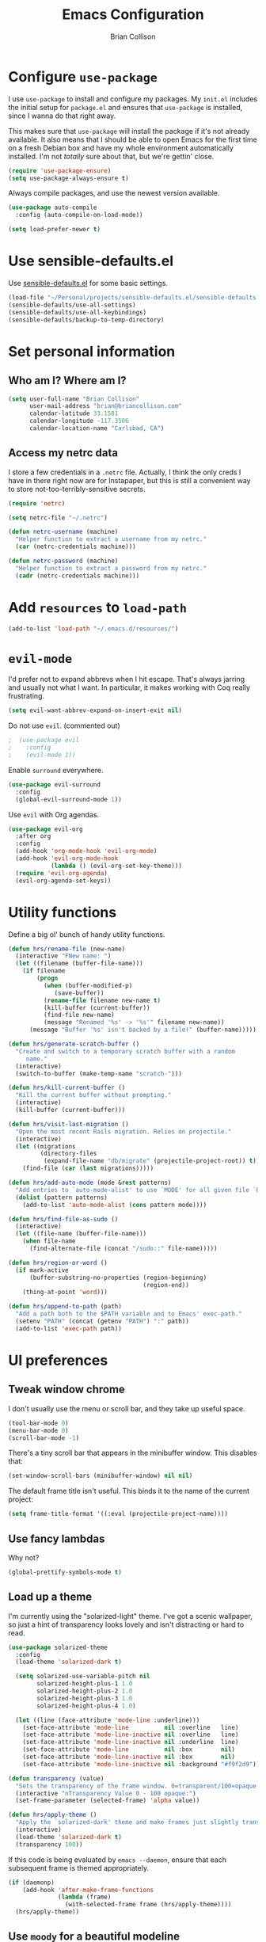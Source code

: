 #+TITLE: Emacs Configuration
#+AUTHOR: Brian Collison
#+EMAIL: brian@briancollison.com
#+OPTIONS: toc:nil num:nil

* Configure =use-package=

I use =use-package= to install and configure my packages. My =init.el= includes
the initial setup for =package.el= and ensures that =use-package= is installed,
since I wanna do that right away.

This makes sure that =use-package= will install the package if it's not already
available. It also means that I should be able to open Emacs for the first time
on a fresh Debian box and have my whole environment automatically installed. I'm
not /totally/ sure about that, but we're gettin' close.

#+BEGIN_SRC emacs-lisp
  (require 'use-package-ensure)
  (setq use-package-always-ensure t)
#+END_SRC

Always compile packages, and use the newest version available.

#+BEGIN_SRC emacs-lisp
  (use-package auto-compile
    :config (auto-compile-on-load-mode))

  (setq load-prefer-newer t)
#+END_SRC

* Use sensible-defaults.el

Use [[https://github.com/hrs/sensible-defaults.el][sensible-defaults.el]] for some basic settings.

#+BEGIN_SRC emacs-lisp
  (load-file "~/Personal/projects/sensible-defaults.el/sensible-defaults.el")
  (sensible-defaults/use-all-settings)
  (sensible-defaults/use-all-keybindings)
  (sensible-defaults/backup-to-temp-directory)
#+END_SRC

* Set personal information

** Who am I? Where am I?

#+BEGIN_SRC emacs-lisp
  (setq user-full-name "Brian Collison"
        user-mail-address "brian@briancollison.com"
        calendar-latitude 33.1581
        calendar-longitude -117.3506
        calendar-location-name "Carlsbad, CA")
#+END_SRC

** Access my netrc data

I store a few credentials in a =.netrc= file. Actually, I think the only creds I
have in there right now are for Instapaper, but this is still a convenient way
to store not-too-terribly-sensitive secrets.

#+BEGIN_SRC emacs-lisp
  (require 'netrc)

  (setq netrc-file "~/.netrc")

  (defun netrc-username (machine)
    "Helper function to extract a username from my netrc."
    (car (netrc-credentials machine)))

  (defun netrc-password (machine)
    "Helper function to extract a password from my netrc."
    (cadr (netrc-credentials machine)))
#+END_SRC

* Add =resources= to =load-path=

#+BEGIN_SRC emacs-lisp
  (add-to-list 'load-path "~/.emacs.d/resources/")
#+END_SRC

* =evil-mode=

I'd prefer not to expand abbrevs when I hit escape. That's always jarring and
usually not what I want. In particular, it makes working with Coq really
frustrating.

#+BEGIN_SRC emacs-lisp
  (setq evil-want-abbrev-expand-on-insert-exit nil)
#+END_SRC

Do not use =evil=. (commented out)

#+BEGIN_SRC emacs-lisp
;  (use-package evil
;    :config
;    (evil-mode 1))
#+END_SRC

Enable =surround= everywhere.

#+BEGIN_SRC emacs-lisp
  (use-package evil-surround
    :config
    (global-evil-surround-mode 1))
#+END_SRC

Use =evil= with Org agendas.

#+BEGIN_SRC emacs-lisp
  (use-package evil-org
    :after org
    :config
    (add-hook 'org-mode-hook 'evil-org-mode)
    (add-hook 'evil-org-mode-hook
              (lambda () (evil-org-set-key-theme)))
    (require 'evil-org-agenda)
    (evil-org-agenda-set-keys))
#+END_SRC

* Utility functions

Define a big ol' bunch of handy utility functions.

#+BEGIN_SRC emacs-lisp
  (defun hrs/rename-file (new-name)
    (interactive "FNew name: ")
    (let ((filename (buffer-file-name)))
      (if filename
          (progn
            (when (buffer-modified-p)
               (save-buffer))
            (rename-file filename new-name t)
            (kill-buffer (current-buffer))
            (find-file new-name)
            (message "Renamed '%s' -> '%s'" filename new-name))
        (message "Buffer '%s' isn't backed by a file!" (buffer-name)))))

  (defun hrs/generate-scratch-buffer ()
    "Create and switch to a temporary scratch buffer with a random
       name."
    (interactive)
    (switch-to-buffer (make-temp-name "scratch-")))

  (defun hrs/kill-current-buffer ()
    "Kill the current buffer without prompting."
    (interactive)
    (kill-buffer (current-buffer)))

  (defun hrs/visit-last-migration ()
    "Open the most recent Rails migration. Relies on projectile."
    (interactive)
    (let ((migrations
           (directory-files
            (expand-file-name "db/migrate" (projectile-project-root)) t)))
      (find-file (car (last migrations)))))

  (defun hrs/add-auto-mode (mode &rest patterns)
    "Add entries to `auto-mode-alist' to use `MODE' for all given file `PATTERNS'."
    (dolist (pattern patterns)
      (add-to-list 'auto-mode-alist (cons pattern mode))))

  (defun hrs/find-file-as-sudo ()
    (interactive)
    (let ((file-name (buffer-file-name)))
      (when file-name
        (find-alternate-file (concat "/sudo::" file-name)))))

  (defun hrs/region-or-word ()
    (if mark-active
        (buffer-substring-no-properties (region-beginning)
                                        (region-end))
      (thing-at-point 'word)))

  (defun hrs/append-to-path (path)
    "Add a path both to the $PATH variable and to Emacs' exec-path."
    (setenv "PATH" (concat (getenv "PATH") ":" path))
    (add-to-list 'exec-path path))
#+END_SRC

* UI preferences
** Tweak window chrome

I don't usually use the menu or scroll bar, and they take up useful space.

#+BEGIN_SRC emacs-lisp
  (tool-bar-mode 0)
  (menu-bar-mode 0)
  (scroll-bar-mode -1)
#+END_SRC

There's a tiny scroll bar that appears in the minibuffer window. This disables
that:

#+BEGIN_SRC emacs-lisp
  (set-window-scroll-bars (minibuffer-window) nil nil)
#+END_SRC

The default frame title isn't useful. This binds it to the name of the current
project:

#+BEGIN_SRC emacs-lisp
  (setq frame-title-format '((:eval (projectile-project-name))))
#+END_SRC

** Use fancy lambdas

Why not?

#+BEGIN_SRC emacs-lisp
  (global-prettify-symbols-mode t)
#+END_SRC

** Load up a theme

I'm currently using the "solarized-light" theme. I've got a scenic wallpaper, so
just a hint of transparency looks lovely and isn't distracting or hard to read.

#+BEGIN_SRC emacs-lisp
  (use-package solarized-theme
    :config
    (load-theme 'solarized-dark t)

    (setq solarized-use-variable-pitch nil
          solarized-height-plus-1 1.0
          solarized-height-plus-2 1.0
          solarized-height-plus-3 1.0
          solarized-height-plus-4 1.0)

    (let ((line (face-attribute 'mode-line :underline)))
      (set-face-attribute 'mode-line          nil :overline   line)
      (set-face-attribute 'mode-line-inactive nil :overline   line)
      (set-face-attribute 'mode-line-inactive nil :underline  line)
      (set-face-attribute 'mode-line          nil :box        nil)
      (set-face-attribute 'mode-line-inactive nil :box        nil)
      (set-face-attribute 'mode-line-inactive nil :background "#f9f2d9")))

  (defun transparency (value)
    "Sets the transparency of the frame window. 0=transparent/100=opaque."
    (interactive "nTransparency Value 0 - 100 opaque:")
    (set-frame-parameter (selected-frame) 'alpha value))

  (defun hrs/apply-theme ()
    "Apply the `solarized-dark' theme and make frames just slightly transparent."
    (interactive)
    (load-theme 'solarized-dark t)
    (transparency 100))
#+END_SRC

If this code is being evaluated by =emacs --daemon=, ensure that each subsequent
frame is themed appropriately.

#+BEGIN_SRC emacs-lisp
  (if (daemonp)
      (add-hook 'after-make-frame-functions
                (lambda (frame)
                  (with-selected-frame frame (hrs/apply-theme))))
    (hrs/apply-theme))
#+END_SRC

** Use =moody= for a beautiful modeline

This gives me a truly lovely ribbon-based modeline.

#+BEGIN_SRC emacs-lisp
;  (use-package moody
;    :config
;    (setq x-underline-at-descent-line t)
;    (moody-replace-mode-line-buffer-identification)
;    (moody-replace-vc-mode))
#+END_SRC

** Use =minions= to hide all minor modes

I never want to see a minor mode, and manually adding =:diminish= to every
use-package declaration is a hassle. This uses =minions= to hide all the minor
modes in the modeline. Nice!

By default there's a =;-)= after the major mode; that's an adorable default, but
I'd rather skip it.

#+BEGIN_SRC emacs-lisp
   (use-package minions
     :config
     (setq minions-mode-line-lighter ""
           minions-mode-line-delimiters '("" . ""))
     (minions-mode 1))
#+END_SRC

** Disable visual bell

=sensible-defaults= replaces the audible bell with a visual one, but I really
don't even want that (and my Emacs/Mac pair renders it poorly). This disables
the bell altogether.

#+BEGIN_SRC emacs-lisp
  (setq ring-bell-function 'ignore)
#+END_SRC

** Scroll conservatively

When point goes outside the window, Emacs usually recenters the buffer point.
I'm not crazy about that. This changes scrolling behavior to only scroll as far
as point goes.

#+BEGIN_SRC emacs-lisp
  (setq scroll-conservatively 100)
#+END_SRC

** Set default font and configure font resizing

I'm partial to Inconsolata.

The standard =text-scale-= functions just resize the text in the current buffer;
I'd generally like to resize the text in /every/ buffer, and I usually want to
change the size of the modeline, too (this is especially helpful when
presenting). These functions and bindings let me resize everything all together!

Note that this overrides the default font-related keybindings from
=sensible-defaults=.

#+BEGIN_SRC emacs-lisp
  (setq hrs/default-font "Inconsolata")
  (setq hrs/default-font-size 16)
  (setq hrs/current-font-size hrs/default-font-size)

  (setq hrs/font-change-increment 1.1)

  (defun hrs/font-code ()
    "Return a string representing the current font (like \"Inconsolata-14\")."
    (concat hrs/default-font "-" (number-to-string hrs/current-font-size)))

  (defun hrs/set-font-size ()
    "Set the font to `hrs/default-font' at `hrs/current-font-size'.
  Set that for the current frame, and also make it the default for
  other, future frames."
    (let ((font-code (hrs/font-code)))
      (add-to-list 'default-frame-alist (cons 'font font-code))
      (set-frame-font font-code)))

  (defun hrs/reset-font-size ()
    "Change font size back to `hrs/default-font-size'."
    (interactive)
    (setq hrs/current-font-size hrs/default-font-size)
    (hrs/set-font-size))

  (defun hrs/increase-font-size ()
    "Increase current font size by a factor of `hrs/font-change-increment'."
    (interactive)
    (setq hrs/current-font-size
          (ceiling (* hrs/current-font-size hrs/font-change-increment)))
    (hrs/set-font-size))

  (defun hrs/decrease-font-size ()
    "Decrease current font size by a factor of `hrs/font-change-increment', down to a minimum size of 1."
    (interactive)
    (setq hrs/current-font-size
          (max 1
               (floor (/ hrs/current-font-size hrs/font-change-increment))))
    (hrs/set-font-size))

  (define-key global-map (kbd "C-)") 'hrs/reset-font-size)
  (define-key global-map (kbd "C-+") 'hrs/increase-font-size)
  (define-key global-map (kbd "C-=") 'hrs/increase-font-size)
  (define-key global-map (kbd "C-_") 'hrs/decrease-font-size)
  (define-key global-map (kbd "C--") 'hrs/decrease-font-size)

  (hrs/reset-font-size)
#+END_SRC

** Highlight the current line

=global-hl-line-mode= softly highlights the background color of the line
containing point. It makes it a bit easier to find point, and it's useful when
pairing or presenting code.

#+BEGIN_SRC emacs-lisp
  (global-hl-line-mode)
#+END_SRC

** Highlight uncommitted changes

Use the =diff-hl= package to highlight changed-and-uncommitted lines when
programming.

#+BEGIN_SRC emacs-lisp
  (use-package diff-hl
    :config
    (add-hook 'prog-mode-hook 'turn-on-diff-hl-mode)
    (add-hook 'vc-dir-mode-hook 'turn-on-diff-hl-mode))
#+END_SRC

* Project management

I use a few packages in virtually every programming or writing environment to
manage the project, handle auto-completion, search for terms, and deal with
version control. That's all in here.

** =ag=

Set up =ag= for displaying search results.

#+BEGIN_SRC emacs-lisp
  (use-package ag)
#+END_SRC

** =company=

Use =company-mode= everywhere.

#+BEGIN_SRC emacs-lisp
  (use-package company)
  (add-hook 'after-init-hook 'global-company-mode)
#+END_SRC

Use =M-/= for completion.

#+BEGIN_SRC emacs-lisp
  (global-set-key (kbd "M-/") 'company-complete-common)
#+END_SRC

** =dumb-jump=

The =dumb-jump= package works well enough in a [[https://github.com/jacktasia/dumb-jump#supported-languages][ton of environments]], and it
doesn't require any additional setup. I've bound its most useful command to
=M-.=.

#+BEGIN_SRC emacs-lisp
  (use-package dumb-jump
    :config
    (define-key evil-normal-state-map (kbd "M-.") 'dumb-jump-go)
    (setq dumb-jump-selector 'ivy))
#+END_SRC

** =flycheck=

 #+BEGIN_SRC emacs-lisp
   (use-package flycheck)
 #+END_SRC

** =projectile=

Projectile's default binding of =projectile-ag= to =C-c p s s= is clunky enough
that I rarely use it (and forget it when I need it). This binds it to the
easier-to-type =C-c v= to useful searches.

Bind =C-p= to fuzzy-finding files in the current project. We also need to
explicitly set that in a few other modes.

I use =ivy= as my completion system.

When I visit a project with =projectile-switch-project=, the default action is
to search for a file in that project. I'd rather just open up the top-level
directory of the project in =dired= and find (or create) new files from there.

I'd like to /always/ be able to recursively fuzzy-search for files, not just
when I'm in a Projectile-defined project. I use the current directory as a
project root (if I'm not in a "real" project).

#+BEGIN_SRC emacs-lisp
  (use-package projectile
    :bind
    ("C-c v" . 'projectile-ag)

    :config
    (define-key evil-normal-state-map (kbd "C-p") 'projectile-find-file)
    (evil-define-key 'motion ag-mode-map (kbd "C-p") 'projectile-find-file)
    (evil-define-key 'motion rspec-mode-map (kbd "C-p") 'projectile-find-file)

    (setq projectile-completion-system 'ivy)
    (setq projectile-switch-project-action 'projectile-dired)
    (setq projectile-require-project-root nil))
#+END_SRC

** =undo-tree=

I like tree-based undo management. I only rarely need it, but when I do, oh boy.

#+BEGIN_SRC emacs-lisp
  (use-package undo-tree)
#+END_SRC

* Programming environments

I like shallow indentation, but tabs are displayed as 8 characters by default.
This reduces that.

#+BEGIN_SRC emacs-lisp
  (setq-default tab-width 2)
#+END_SRC

Treating terms in CamelCase symbols as separate words makes editing a little
easier for me, so I like to use =subword-mode= everywhere.

#+BEGIN_SRC emacs-lisp
  (use-package subword
    :config (global-subword-mode 1))
#+END_SRC

Compilation output goes to the =*compilation*= buffer. I rarely have that window
selected, so the compilation output disappears past the bottom of the window.
This automatically scrolls the compilation window so I can always see the
output.

#+BEGIN_SRC emacs-lisp
  (setq compilation-scroll-output t)
#+END_SRC

** Coq

I use =company-coq-mode=, which really helps make Proof General a more useful IDE.

#+BEGIN_SRC emacs-lisp
  (use-package company-coq)
#+END_SRC

I bind the right and left arrow keys to evaluating and retracting the next and
previous statements. This is more convenient than the default bindings of =C-c
C-n= and =C-c C-u=.

I also like to disable =abbrev-mode=; it has a ton of abbreviations for Coq, but
they've always been unpleasant surprises for me.

#+BEGIN_SRC emacs-lisp
  (add-hook 'coq-mode-hook
            (lambda ()
              (company-coq-mode)
              (evil-define-key 'normal coq-mode-map (kbd "<down>") 'proof-assert-next-command-interactive)
              (evil-define-key 'normal coq-mode-map (kbd "<up>") 'proof-undo-last-successful-command)
              (evil-define-key 'normal coq-mode-map (kbd "<return>") 'company-coq-proof-goto-point)
              (abbrev-mode 0)))
#+END_SRC

The default Proof General layout stacks the code, goal, and response buffers on
top of each other. I like to keep my code on one side and my goal and response
buffers on the other.

#+BEGIN_SRC emacs-lisp
  (setq proof-three-window-mode-policy 'hybrid)
#+END_SRC

Don't move point when asserting and undoing proof commands.

#+BEGIN_SRC emacs-lisp
  (setq proof-follow-mode 'ignore)
#+END_SRC

The Proof General splash screen's pretty cute, but I don't need to see it every
time.

#+BEGIN_SRC emacs-lisp
  (setq proof-splash-enable nil)
#+END_SRC

Proof General usually evaluates each comment individually. In literate programs,
this can result in evaluating a /ton/ of comments. This evaluates a series of
consecutive comments as a single comment.

#+BEGIN_SRC emacs-lisp
  (setq proof-script-fly-past-comments t)
#+END_SRC

** CSS, Sass, and Less

Indent by 2 spaces.

#+BEGIN_SRC emacs-lisp
  (use-package css-mode
    :config
    (setq css-indent-offset 2))
#+END_SRC

Don't compile the current SCSS file every time I save.

#+BEGIN_SRC emacs-lisp
  (use-package scss-mode
    :config
    (setq scss-compile-at-save nil))
#+END_SRC

Install Less.

#+BEGIN_SRC emacs-lisp
  (use-package less-css-mode)
#+END_SRC

** Golang

Install =go-mode= and related packages:

#+BEGIN_SRC emacs-lisp
  (use-package go-mode)
  (use-package go-errcheck)
  (use-package company-go)
#+END_SRC

Define my =$GOPATH= and tell Emacs where to find the Go binaries.

#+BEGIN_SRC emacs-lisp
  (setenv "GOPATH" "/home/hrs/code/go")
  (hrs/append-to-path (concat (getenv "GOPATH") "/bin"))
#+END_SRC

Run =goimports= on every file when saving, which formats the file and
automatically updates the list of imports. This requires that the =goimports=
binary be installed.

#+BEGIN_SRC emacs-lisp
  (setq gofmt-command "goimports")
  (add-hook 'before-save-hook 'gofmt-before-save)
#+END_SRC

When I open a Go file,

- Start up =company-mode= with the Go backend. This requires that the =gocode=
  binary is installed,
- Redefine the default =compile= command to something Go-specific, and
- Enable =flycheck=.

#+BEGIN_SRC emacs-lisp
  (add-hook 'go-mode-hook
            (lambda ()
              (set (make-local-variable 'company-backends)
                   '(company-go))
              (company-mode)
              (if (not (string-match "go" compile-command))
                  (set (make-local-variable 'compile-command)
                       "go build -v && go test -v && go vet"))
              (flycheck-mode)))
#+END_SRC

** Haml and Slim

Install the Haml and Slim packages.

#+BEGIN_SRC emacs-lisp
  (use-package haml-mode)
  (use-package slim-mode)
#+END_SRC

If I'm editing Haml or Slim templates I'm probably in a Rails project. In that
case, I'd like to still be able to run my tests from the appropriate buffers.

#+BEGIN_SRC emacs-lisp
  (add-hook 'slim-mode-hook 'rspec-mode)
  (add-hook 'haml-mode-hook 'rspec-mode)
#+END_SRC

** Haskell

#+BEGIN_SRC emacs-lisp
  (use-package haskell-mode)
#+END_SRC

Enable =haskell-doc-mode=, which displays the type signature of a function, and
use smart indentation.

#+BEGIN_SRC emacs-lisp
  (add-hook 'haskell-mode-hook
            (lambda ()
              (haskell-doc-mode)
              (turn-on-haskell-indent)))
#+END_SRC

#+BEGIN_SRC emacs-lisp
  (hrs/append-to-path "~/.cabal/bin")
#+END_SRC

** JavaScript and CoffeeScript

Install =coffee-mode= from editing CoffeeScript code.

#+BEGIN_SRC emacs-lisp
  (use-package coffee-mode)
#+END_SRC

Indent everything by 2 spaces.

#+BEGIN_SRC emacs-lisp
  (setq js-indent-level 2)

  (add-hook 'coffee-mode-hook
            (lambda ()
              (yas-minor-mode 1)
              (setq coffee-tab-width 2)))
#+END_SRC

** Lisps

I like to use =paredit= in Lisp modes to balance parentheses (and more!).

#+BEGIN_SRC emacs-lisp
  (use-package paredit)
#+END_SRC

=rainbow-delimiters= is convenient for coloring matching parentheses.

#+BEGIN_SRC emacs-lisp
  (use-package rainbow-delimiters)
#+END_SRC

All the lisps have some shared features, so we want to do the same things for
all of them. That includes using =paredit=, =rainbow-delimiters=, and
highlighting the whole expression when point is on a parenthesis.

#+BEGIN_SRC emacs-lisp
  (setq lispy-mode-hooks
        '(clojure-mode-hook
          emacs-lisp-mode-hook
          lisp-mode-hook
          scheme-mode-hook))

  (dolist (hook lispy-mode-hooks)
    (add-hook hook (lambda ()
                     (setq show-paren-style 'expression)
                     (paredit-mode)
                     (rainbow-delimiters-mode))))
#+END_SRC

If I'm writing in Emacs lisp I'd like to use =eldoc-mode= to display
documentation.

#+BEGIN_SRC emacs-lisp
  (use-package eldoc
    :config
    (add-hook 'emacs-lisp-mode-hook 'eldoc-mode))
#+END_SRC

I also like using =flycheck-package= to ensure that my Elisp packages are
correctly formatted.

#+BEGIN_SRC emacs-lisp
  (use-package flycheck-package)

  (eval-after-load 'flycheck
    '(flycheck-package-setup))
#+END_SRC

** Python

#+BEGIN_SRC emacs-lisp
  (use-package python-mode)
#+END_SRC

Add =~/.local/bin= to load path. That's where =virtualenv= is installed, and
we'll need that for =jedi=.

#+BEGIN_SRC emacs-lisp
  (hrs/append-to-path "~/.local/bin")
#+END_SRC

Enable =elpy=. This provides automatic indentation, auto-completion, syntax
checking, etc.

#+BEGIN_SRC emacs-lisp
  (use-package elpy)
  (elpy-enable)
#+END_SRC

Use =flycheck= for syntax checking:

#+BEGIN_SRC emacs-lisp
  (add-hook 'elpy-mode-hook 'flycheck-mode)
#+END_SRC

Format code according to PEP8 on save:

#+BEGIN_SRC emacs-lisp
  (use-package py-autopep8)
  (require 'py-autopep8)
  (add-hook 'elpy-mode-hook 'py-autopep8-enable-on-save)
#+END_SRC

Configure Jedi along with the associated =company= mode:

#+BEGIN_SRC emacs-lisp
  (use-package company-jedi)
  (add-to-list 'company-backends 'company-jedi)

  (add-hook 'python-mode-hook 'jedi:setup)
  (setq jedi:complete-on-dot t)
#+END_SRC

** Ruby and RSpec

I use =chruby= to switch between versions of Ruby. This sets a default version
to use within Emacs (for things like =xmp= or =rspec=).

#+BEGIN_SRC emacs-lisp
  (setq hrs/ruby-version "2.5.3")

  (use-package chruby
    :config
    (chruby hrs/ruby-version))
#+END_SRC

Ruby executables are installed in =~/.gem/ruby/<version>/bin=. This ensures that
that's included in the path. In particular, we want that directory to be
included because it contains the =xmpfilter= executable, which is used below.

#+BEGIN_SRC emacs-lisp
  (hrs/append-to-path (format "~/.gem/ruby/%s/bin" hrs/ruby-version))
#+END_SRC

Running tests from within Emacs is awfully convenient.

#+BEGIN_SRC emacs-lisp
  (use-package rspec-mode)
#+END_SRC

=rcodetools= provides =xmp=, which lets me evaluate a Ruby buffer and display
the results in "magic" (=# =>=) comments.

I disable warnings when running code through =xmp= because I disagree with a few
of them (complaining about private =attr_reader=, especially) and they gunk up
my buffer.

#+BEGIN_SRC emacs-lisp
  (setq xmpfilter-command-name
        "ruby -S xmpfilter --no-warnings --dev --fork --detect-rbtest")
  (require 'rcodetools)
#+END_SRC

I like running Rubocop through Flycheck, but it also invokes Reek, which I've
found to be more of a nuisance than a help. This disables the =ruby-reek=
checker:

#+BEGIN_SRC emacs-lisp
  (setq-default flycheck-disabled-checkers '(ruby-reek))
#+END_SRC

When assigning the result of a conditional, I like to align the expression to
match the beginning of the statement instead of indenting it all the way to the
=if=.

#+BEGIN_SRC emacs-lisp
  (setq ruby-align-to-stmt-keywords '(def if))
#+END_SRC

Ruby method comments are often formatted with Yard.

#+BEGIN_SRC emacs-lisp
  (use-package yard-mode)
#+END_SRC

Insert =end= keywords automatically when I start to define a method, class,
module, or block.

#+BEGIN_SRC emacs-lisp
  (use-package ruby-end)
#+END_SRC

Install and enable =projectile-rails= mode in all Rail-related buffers.

#+BEGIN_SRC emacs-lisp
  (use-package projectile-rails
    :config
    (projectile-rails-global-mode))
#+END_SRC

There are a bunch of things I'd like to do when I open a Ruby buffer:

- I don't want to insert an encoding comment.
- I want to enable =yas=, =rspec=, =yard=, =flycheck=, and =projectile-rails=.
- I'd like my RSpec tests to be run in a random order, and I'd like the output
  to be colored.
- Chruby should automatically determine the correct version for me.
- =C-c C-c= should run =xmp=, to do that nifty "eval into comments" trick.

#+BEGIN_SRC emacs-lisp
  (add-hook 'ruby-mode-hook
            (lambda ()
              (setq ruby-insert-encoding-magic-comment nil)
              (yas-minor-mode)
              (rspec-mode)
              (yard-mode)
              (flycheck-mode)
              (local-set-key "\r" 'newline-and-indent)
              (setq rspec-command-options "--color --order random")
              (chruby-use-corresponding)
              (define-key ruby-mode-map (kbd "C-c C-c") 'xmp)))
#+END_SRC

I associate =ruby-mode= with Gemfiles, gemspecs, Rakefiles, and Vagrantfiles.

#+BEGIN_SRC emacs-lisp
  (hrs/add-auto-mode
   'ruby-mode
   "\\Gemfile$"
   "\\.rake$"
   "\\.gemspec$"
   "\\Guardfile$"
   "\\Rakefile$"
   "\\Vagrantfile$"
   "\\Vagrantfile.local$")
#+END_SRC

When running RSpec tests I'd like to scroll to the first error.

#+BEGIN_SRC emacs-lisp
  (add-hook 'rspec-compilation-mode-hook
            (lambda ()
              (make-local-variable 'compilation-scroll-output)
              (setq compilation-scroll-output 'first-error)))
#+END_SRC

** =sh=

Indent with 2 spaces.

#+BEGIN_SRC emacs-lisp
  (add-hook 'sh-mode-hook
            (lambda ()
              (setq sh-basic-offset 2
                    sh-indentation 2)))
#+END_SRC

** Scala

Ensure that =scala-mode= and =sbt-mode= are installed.

#+BEGIN_SRC emacs-lisp
  (use-package scala-mode
    :interpreter
    ("scala" . scala-mode))
  (use-package sbt-mode)
#+END_SRC

Don't show the startup message with launching ENSIME:

#+BEGIN_SRC emacs-lisp
  (setq ensime-startup-notification nil)
#+END_SRC

Bind a few keys to common operations:

#+BEGIN_SRC emacs-lisp
  (evil-define-key 'normal ensime-mode-map (kbd "C-t") 'ensime-type-at-point)
  (evil-define-key 'normal ensime-mode-map (kbd "M-.") 'ensime-edit-definition)
#+END_SRC

** =web-mode=

#+BEGIN_SRC emacs-lisp
  (use-package web-mode)
#+END_SRC

If I'm in =web-mode=, I'd like to:

- Color color-related words with =rainbow-mode=.
- Still be able to run RSpec tests from =web-mode= buffers.
- Indent everything with 2 spaces.

#+BEGIN_SRC emacs-lisp
  (add-hook 'web-mode-hook
            (lambda ()
              (rainbow-mode)
              (rspec-mode)
              (setq web-mode-markup-indent-offset 2)))
#+END_SRC

Use =web-mode= with embedded Ruby files, regular HTML, and PHP.

#+BEGIN_SRC emacs-lisp
  (hrs/add-auto-mode
   'web-mode
   "\\.erb$"
   "\\.html$"
   "\\.php$"
   "\\.rhtml$")
#+END_SRC

** YAML

#+BEGIN_SRC emacs-lisp
  (use-package yaml-mode)
#+END_SRC

If I'm editing YAML I'm usually in a Rails project. I'd like to be able to run
the tests from any buffer.

#+BEGIN_SRC emacs-lisp
  (add-hook 'yaml-mode-hook 'rspec-mode)
#+END_SRC

* Terminal

I use =multi-term= to manage my shell sessions. It's bound to =C-c t=.

#+BEGIN_SRC emacs-lisp
  (use-package multi-term)
  (global-set-key (kbd "C-c t") 'multi-term)
#+END_SRC

Use a login shell:

#+BEGIN_SRC emacs-lisp
  (setq multi-term-program-switches "--login")
#+END_SRC

I'd rather not use Evil in the terminal. It's not especially useful (I don't use
vi bindings in xterm) and it shadows useful keybindings (=C-d= for EOF, for
example).

#+BEGIN_SRC emacs-lisp
  (evil-set-initial-state 'term-mode 'emacs)
#+END_SRC

I add a bunch of hooks to =term-mode=:

- I'd like links (URLs, etc) to be clickable.
- Yanking in =term-mode= doesn't quite work. The text from the paste appears in
  the buffer but isn't sent to the shell process. This correctly binds =C-y= and
  middle-click to yank the way we'd expect.
- I bind =M-o= to quickly change windows. I'd like that in terminals, too.
- I don't want to perform =yasnippet= expansion when tab-completing.

#+BEGIN_SRC emacs-lisp
  (defun hrs/term-paste (&optional string)
    (interactive)
    (process-send-string
     (get-buffer-process (current-buffer))
     (if string string (current-kill 0))))

  (add-hook 'term-mode-hook
            (lambda ()
              (goto-address-mode)
              (define-key term-raw-map (kbd "C-y") 'hrs/term-paste)
              (define-key term-raw-map (kbd "<mouse-2>") 'hrs/term-paste)
              (define-key term-raw-map (kbd "M-o") 'other-window)
              (setq yas-dont-activate t)))
#+END_SRC

* Publishing and task management with Org-mode

#+BEGIN_SRC emacs-lisp
  (use-package org)
#+END_SRC

** Display preferences

I like to see an outline of pretty bullets instead of a list of asterisks.

#+BEGIN_SRC emacs-lisp
  (use-package org-bullets
    :init
    (add-hook 'org-mode-hook 'org-bullets-mode))
#+END_SRC

I like seeing a little downward-pointing arrow instead of the usual ellipsis
(=...=) that org displays when there's stuff under a header.

#+BEGIN_SRC emacs-lisp
  (setq org-ellipsis "⤵")
#+END_SRC

Use syntax highlighting in source blocks while editing.

#+BEGIN_SRC emacs-lisp
  (setq org-src-fontify-natively t)
#+END_SRC

Make TAB act as if it were issued in a buffer of the language's major mode.

#+BEGIN_SRC emacs-lisp
  (setq org-src-tab-acts-natively t)
#+END_SRC

When editing a code snippet, use the current window rather than popping open a
new one (which shows the same information).

#+BEGIN_SRC emacs-lisp
  (setq org-src-window-setup 'current-window)
#+END_SRC

Quickly insert a block of elisp:

#+BEGIN_SRC emacs-lisp
  (add-to-list 'org-structure-template-alist
               '("el" . "src emacs-lisp"))
#+END_SRC

** Task and org-capture management

Store my org files in =~/documents/org=, maintain an inbox in Dropbox, define
the location of an index file (my main todo list), and archive finished tasks in
=~/documents/org/archive.org=.

#+BEGIN_SRC emacs-lisp
  (setq org-directory "~/Dropbox/Apps/MobileOrg")

  (defun org-file-path (filename)
    "Return the absolute address of an org file, given its relative name."
    (concat (file-name-as-directory org-directory) filename))

  (setq org-inbox-file "~/Dropbox/Apps/MobileOrg/inbox.org")
  (setq org-index-file (org-file-path "index.org"))
  (setq org-archive-location
        (concat (org-file-path "archive.org") "::* From %s"))
#+END_SRC

I use [[http://agiletortoise.com/drafts/][Drafts]] to create new tasks, format them according to a template, and
append them to an "inbox.org" file in my Dropbox. This function lets me import
them easily from that inbox file to my index.

#+BEGIN_SRC emacs-lisp
  (defun hrs/copy-tasks-from-inbox ()
    (when (file-exists-p org-inbox-file)
      (save-excursion
        (find-file org-index-file)
        (goto-char (point-max))
        (insert-file-contents org-inbox-file)
        (delete-file org-inbox-file))))
#+END_SRC

I store all my todos in =~/documents/org/index.org=, so I'd like to derive my
agenda from there.

#+BEGIN_SRC emacs-lisp
  (setq org-agenda-files (list org-index-file))
#+END_SRC

Hitting =C-c C-x C-s= will mark a todo as done and move it to an appropriate
place in the archive.

#+BEGIN_SRC emacs-lisp
  (defun hrs/mark-done-and-archive ()
    "Mark the state of an org-mode item as DONE and archive it."
    (interactive)
    (org-todo 'done)
    (org-archive-subtree))

  (define-key org-mode-map (kbd "C-c C-x C-s") 'hrs/mark-done-and-archive)
#+END_SRC

Record the time that a todo was archived.

#+BEGIN_SRC emacs-lisp
  (setq org-log-done 'time)
#+END_SRC

**** Capturing tasks

Define a few common tasks as capture templates. Specifically, I frequently:

- Record ideas for future blog posts in =~/documents/notes/blog-ideas.org=,
- Maintain a todo list in =~/documents/org/index.org=.
- Convert emails into todos to maintain an empty inbox.

#+BEGIN_SRC emacs-lisp
  (setq org-capture-templates
        '(("b" "Blog idea"
           entry
           (file "~/documents/notes/blog-ideas.org")
           "* %?\n")

          ("e" "Email" entry
           (file+headline org-index-file "Inbox")
           "* TODO %?\n\n%a\n\n")

          ("f" "Finished book"
           table-line (file "~/documents/notes/books-read.org")
           "| %^{Title} | %^{Author} | %u |")

          ("r" "Reading"
           checkitem
           (file (org-file-path "to-read.org")))

          ("s" "Subscribe to an RSS feed"
           plain
           (file "~/documents/rss/urls")
           "%^{Feed URL} \"~%^{Feed name}\"")

          ("t" "Todo"
           entry
           (file+headline org-index-file "Inbox")
           "* TODO %?\n")))
#+END_SRC

When I'm starting an Org capture template I'd like to begin in insert mode. I'm
opening it up in order to start typing something, so this skips a step.

#+BEGIN_SRC emacs-lisp
  (add-hook 'org-capture-mode-hook 'evil-insert-state)
#+END_SRC

Refiling according to the document's hierarchy.

#+BEGIN_SRC emacs-lisp
  (setq org-refile-use-outline-path t)
  (setq org-outline-path-complete-in-steps nil)
#+END_SRC

**** Keybindings

Bind a few handy keys.

#+BEGIN_SRC emacs-lisp
  (define-key global-map "\C-cl" 'org-store-link)
  (define-key global-map "\C-ca" 'org-agenda)
  (define-key global-map "\C-cc" 'org-capture)
#+END_SRC

Hit =C-c i= to quickly open up my todo list.

#+BEGIN_SRC emacs-lisp
  (defun hrs/open-index-file ()
    "Open the master org TODO list."
    (interactive)
    (hrs/copy-tasks-from-inbox)
    (find-file org-index-file)
    (flycheck-mode -1)
    (end-of-buffer))

  (global-set-key (kbd "C-c i") 'hrs/open-index-file)
#+END_SRC

Hit =M-n= to quickly open up a capture template for a new todo.

#+BEGIN_SRC emacs-lisp
  (defun org-capture-todo ()
    (interactive)
    (org-capture :keys "t"))

  (global-set-key (kbd "M-n") 'org-capture-todo)
  (add-hook 'gfm-mode-hook
            (lambda () (local-set-key (kbd "M-n") 'org-capture-todo)))
  (add-hook 'haskell-mode-hook
            (lambda () (local-set-key (kbd "M-n") 'org-capture-todo)))
#+END_SRC

** Exporting

Allow export to markdown and beamer (for presentations).

#+BEGIN_SRC emacs-lisp
  (require 'ox-md)
  (require 'ox-beamer)
#+END_SRC

Allow =babel= to evaluate Emacs lisp, Ruby, dot, or Gnuplot code.

#+BEGIN_SRC emacs-lisp
  (use-package gnuplot)

  (org-babel-do-load-languages
   'org-babel-load-languages
   '((emacs-lisp . t)
     (ruby . t)
     (dot . t)
     (gnuplot . t)))
#+END_SRC

Don't ask before evaluating code blocks.

#+BEGIN_SRC emacs-lisp
  (setq org-confirm-babel-evaluate nil)
#+END_SRC

Associate the "dot" language with the =graphviz-dot= major mode.

#+BEGIN_SRC emacs-lisp
  (use-package graphviz-dot-mode)
  (add-to-list 'org-src-lang-modes '("dot" . graphviz-dot))
#+END_SRC

Translate regular ol' straight quotes to typographically-correct curly quotes
when exporting.

#+BEGIN_SRC emacs-lisp
  (setq org-export-with-smart-quotes t)
#+END_SRC

**** Exporting to HTML

Don't include a footer with my contact and publishing information at the bottom
of every exported HTML document.

#+BEGIN_SRC emacs-lisp
  (setq org-html-postamble nil)
#+END_SRC

Exporting to HTML and opening the results triggers =/usr/bin/sensible-browser=,
which checks the =$BROWSER= environment variable to choose the right browser.
I'd like to always use Firefox, so:

#+BEGIN_SRC emacs-lisp
  (setq browse-url-browser-function 'browse-url-generic
        browse-url-generic-program "firefox")

  (setenv "BROWSER" "firefox")
#+END_SRC

**** Exporting to PDF

I want to produce PDFs with syntax highlighting in the code. The best way to do
that seems to be with the =minted= package, but that package shells out to
=pygments= to do the actual work. =pdflatex= usually disallows shell commands;
this enables that.

#+BEGIN_SRC emacs-lisp
  (setq org-latex-pdf-process
        '("xelatex -shell-escape -interaction nonstopmode -output-directory %o %f"
          "xelatex -shell-escape -interaction nonstopmode -output-directory %o %f"
          "xelatex -shell-escape -interaction nonstopmode -output-directory %o %f"))
#+END_SRC

Include the =minted= package in all of my LaTeX exports.

#+BEGIN_SRC emacs-lisp
  (add-to-list 'org-latex-packages-alist '("" "minted"))
  (setq org-latex-listings 'minted)
#+END_SRC

**** Exporting projects

I have a few Org project definitions that I maintain in a separate elisp file.

#+BEGIN_SRC emacs-lisp
;  (load-file ".emacs.d/projects.el")
#+END_SRC

** TeX configuration

I rarely write LaTeX directly any more, but I often export through it with
org-mode, so I'm keeping them together.

Automatically parse the file after loading it.

#+BEGIN_SRC emacs-lisp
  (setq TeX-parse-self t)
#+END_SRC

Always use =pdflatex= when compiling LaTeX documents. I don't really have any
use for DVIs.

#+BEGIN_SRC emacs-lisp
  (setq TeX-PDF-mode t)
#+END_SRC

Open compiled PDFs in =zathura= instead of in the editor.

#+BEGIN_SRC emacs-lisp
  (add-hook 'org-mode-hook
        '(lambda ()
           (delete '("\\.pdf\\'" . default) org-file-apps)
           (add-to-list 'org-file-apps '("\\.pdf\\'" . "zathura %s"))))
#+END_SRC

Enable a minor mode for dealing with math (it adds a few useful keybindings),
and always treat the current file as the "main" file. That's intentional, since
I'm usually actually in an org document.

#+BEGIN_SRC emacs-lisp
  (add-hook 'LaTeX-mode-hook
            (lambda ()
              (LaTeX-math-mode)
              (setq TeX-master t)))
#+END_SRC

** Add links to Instapaper

I sometimes use [[https://instapaper.com][Instapaper]] to store articles I want to read later. The
=instapaper.el= library sends my URLs there.

#+BEGIN_SRC emacs-lisp
  (use-package instapaper)
  (require 'instapaper)

  (setq instapaper-username (netrc-username "instapaper.com")
        instapaper-password (netrc-password "instapaper.com"))
#+END_SRC

* Blogging

I maintain a blog written in Jekyll. There are plenty of command-line tools to
automate creating a new post, but staying in my editor minimizes friction and
encourages me to write.

This defines a =hrs/new-blog-post= function, which prompts the user for a title
and creates a new post (with a timestamped and slugged file name) in the blog's
=_posts/= directory. The new post includes appropriate YAML header information.

#+BEGIN_SRC emacs-lisp
  (defvar hrs/jekyll-posts-directory "~/documents/blog/_posts/")
  (defvar hrs/jekyll-post-extension ".md")

  (defun hrs/replace-whitespace-with-hyphens (s)
    (replace-regexp-in-string " " "-" s))

  (defun hrs/replace-nonalphanumeric-with-whitespace (s)
    (replace-regexp-in-string "[^A-Za-z0-9 ]" " " s))

  (defun hrs/remove-quotes (s)
    (replace-regexp-in-string "[\'\"]" "" s))

  (defun hrs/replace-unusual-characters (title)
    "Remove quotes, downcase everything, and replace characters
  that aren't alphanumeric with hyphens."
    (hrs/replace-whitespace-with-hyphens
     (s-trim
      (downcase
       (hrs/replace-nonalphanumeric-with-whitespace
        (hrs/remove-quotes title))))))

  (defun hrs/slug-for (title)
    "Given a blog post title, return a convenient URL slug.
     Downcase letters and remove special characters."
    (let ((slug (hrs/replace-unusual-characters title)))
      (while (string-match "--" slug)
        (setq slug (replace-regexp-in-string "--" "-" slug)))
      slug))

  (defun hrs/timestamped-slug-for (title)
    "Turn a string into a slug with a timestamp and title."
    (concat (format-time-string "%Y-%m-%d")
            "-"
            (hrs/slug-for title)))

  (defun hrs/jekyll-yaml-template (title)
    "Return the YAML header information appropriate for a blog
     post. Include the title, the current date, the post layout,
     and an empty list of tags."
    (concat
     "---\n"
     "title: " title "\n"
     "date: " (format-time-string "%Y-%m-%d") "\n"
     "layout: post\n"
     "# pdf_file: " (hrs/slug-for title) ".pdf\n"
     "tags: []\n"
     "---\n\n"))

  (defun hrs/new-blog-post (title)
    "Create a new blog post in Jekyll."
    (interactive "sPost title: ")
    (let ((post (concat hrs/jekyll-posts-directory
                        (hrs/timestamped-slug-for title)
                        hrs/jekyll-post-extension)))
      (if (file-exists-p post)
          (find-file post)
        (find-file post)
        (insert (hrs/jekyll-yaml-template title)))))
#+END_SRC

This selects and inserts a tag:

#+BEGIN_SRC emacs-lisp
  (defun hrs/existing-blog-tags ()
    "Return a list of all the tags currently used in my blog."
    (split-string (shell-command-to-string "cd ~/documents/blog && rake tags")))

  (defun hrs/insert-blog-tag ()
    "Select one of the current tags and insert it at point."
    (interactive)
    (insert
     (ivy-completing-read "Insert tag at point: " (hrs/existing-blog-tags))))
#+END_SRC

* Daily checklist

There are certain things I want to do regularly. I store those in a checklist.
Because different things happen on different days, the checklist is an Org
document generated by a Ruby script.

Running =hrs/today= either opens today's existing checklist (if it exists), or
renders today's new checklist, copies it into an Org file in =/tmp=, and opens
it.

#+BEGIN_SRC emacs-lisp
  (setq hrs/checklist-script "~/bin/daily-checklist")

  (defun hrs/today-checklist-filename ()
    "The filename of today's checklist."
    (concat "/home/hrs/documents/checklists/daily-checklist-" (format-time-string "%Y-%m-%d") ".org"))

  (defun hrs/today ()
    "Take a look at today's checklist."
    (interactive)
    (let ((filename (hrs/today-checklist-filename)))
      (if (file-exists-p filename)
          (find-file filename)
        (progn
          (shell-command (concat hrs/checklist-script " > " filename))
          (find-file filename)))))
#+END_SRC

Open the checklist and my TODO list side-by-side:

#+BEGIN_SRC emacs-lisp
  (defun hrs/dashboard ()
    (interactive)
    (delete-other-windows)
    (hrs/today)
    (split-window-right)
    (hrs/open-index-file))

  (global-set-key (kbd "C-c d") 'hrs/dashboard)
#+END_SRC

* Notebook Journal
Use org-journal
#+BEGIN_SRC emacs-lisp
  (use-package org-journal)
#+END_SRC
And set up some keybindings
#+BEGIN_SRC emacs-lisp
  (global-set-key (kbd "C-c j") 'org-journal-new-entry)
#+END_SRC

* Writing prose

** Enable spell-checking in the usual places

I want to make sure that I've enabled spell-checking if I'm editing text,
composing an email, or authoring a Git commit.

#+BEGIN_SRC emacs-lisp
  (use-package flyspell
    :config
    (add-hook 'text-mode-hook 'turn-on-auto-fill)
    (add-hook 'gfm-mode-hook 'flyspell-mode)
    (add-hook 'org-mode-hook 'flyspell-mode)

    (add-hook 'git-commit-mode-hook 'flyspell-mode)
    (add-hook 'mu4e-compose-mode-hook 'flyspell-mode))
#+END_SRC

** Look up definitions in Webster 1913

I look up definitions by hitting =C-x w=, which shells out to =sdcv=. I've
loaded that with the (beautifully lyrical) 1913 edition of Webster's dictionary,
so these definitions are a lot of fun.

#+BEGIN_SRC emacs-lisp
  (defun hrs/dictionary-prompt ()
    (read-string
     (format "Word (%s): " (or (hrs/region-or-word) ""))
     nil
     nil
     (hrs/region-or-word)))

  (defun hrs/dictionary-define-word ()
    (interactive)
    (let* ((word (hrs/dictionary-prompt))
           (buffer-name (concat "Definition: " word)))
      (with-output-to-temp-buffer buffer-name
        (shell-command (format "sdcv -n %s" word) buffer-name))))

  (define-key global-map (kbd "C-x w") 'hrs/dictionary-define-word)
#+END_SRC

** Look up words in a thesaurus

Synosaurus is hooked up to wordnet to provide access to a thesaurus. Hitting
=C-x s= searches for synonyms.

#+BEGIN_SRC emacs-lisp
  (use-package synosaurus)
  (setq-default synosaurus-backend 'synosaurus-backend-wordnet)
  (add-hook 'after-init-hook #'synosaurus-mode)
  (define-key global-map "\C-xs" 'synosaurus-lookup)
#+END_SRC

** Editing with Markdown

Because I can't always use =org=.

- Associate =.md= files with GitHub-flavored Markdown.
- Use =pandoc= to render the results.
- Leave the code block font unchanged.

#+BEGIN_SRC emacs-lisp
  (use-package markdown-mode
    :commands gfm-mode

    :mode (("\\.md$" . gfm-mode))

    :config
    (setq markdown-command "pandoc --standalone --mathjax --from=markdown")
    (custom-set-faces
     '(markdown-code-face ((t nil)))))
#+END_SRC

** Wrap paragraphs automatically

=AutoFillMode= automatically wraps paragraphs, kinda like hitting =M-q=. I wrap
a lot of paragraphs, so this automatically wraps 'em when I'm writing text,
Markdown, or Org.

#+BEGIN_SRC emacs-lisp
  (add-hook 'text-mode-hook 'auto-fill-mode)
  (add-hook 'gfm-mode-hook 'auto-fill-mode)
  (add-hook 'org-mode-hook 'auto-fill-mode)
#+END_SRC

** Cycle between spacing alternatives

Successive calls to =cycle-spacing= rotate between changing the whitespace
around point to:

- A single space,
- No spaces, or
- The original spacing.

Binding this to =M-SPC= is strictly better than the original binding of
=just-one-space=.

#+BEGIN_SRC emacs-lisp
  (global-set-key (kbd "M-SPC") 'cycle-spacing)
#+END_SRC

** Linting prose

I use [[http://proselint.com/][proselint]] to check my prose for common errors. This creates a flycheck
checker that runs proselint in texty buffers and displays my errors.

#+BEGIN_SRC emacs-lisp
  (require 'flycheck)

  (flycheck-define-checker proselint
    "A linter for prose."
    :command ("proselint" source-inplace)
    :error-patterns
    ((warning line-start (file-name) ":" line ":" column ": "
              (id (one-or-more (not (any " "))))
              (message (one-or-more not-newline)
                       (zero-or-more "\n" (any " ") (one-or-more not-newline)))
              line-end))
    :modes (text-mode markdown-mode gfm-mode org-mode))

  (add-to-list 'flycheck-checkers 'proselint)
#+END_SRC

Use flycheck in the appropriate buffers:

#+BEGIN_SRC emacs-lisp
  (add-hook 'markdown-mode-hook #'flycheck-mode)
  (add-hook 'gfm-mode-hook #'flycheck-mode)
  (add-hook 'text-mode-hook #'flycheck-mode)
  (add-hook 'org-mode-hook #'flycheck-mode)
#+END_SRC

** Enable region case modification

#+BEGIN_SRC emacs-lisp
  (put 'downcase-region 'disabled nil)
  (put 'upcase-region 'disabled nil)
#+END_SRC

** Quickly explore my "notes" directory with =deft=

#+BEGIN_SRC emacs-lisp
  (use-package deft
    :bind ("C-c n" . deft)
    :commands (deft)
    :config

    (setq deft-directory "~/documents/notes"
          deft-recursive t
          deft-use-filename-as-title t)

    (evil-set-initial-state 'deft-mode 'emacs))
#+END_SRC

* =dired=

Hide dotfiles by default, but toggle their visibility with =.=.

#+BEGIN_SRC emacs-lisp
  (use-package dired-hide-dotfiles
    :config
    (dired-hide-dotfiles-mode)
    (define-key dired-mode-map "." 'dired-hide-dotfiles-mode))
#+END_SRC

Open media with the appropriate programs.

#+BEGIN_SRC emacs-lisp
  (use-package dired-open
    :config
    (setq dired-open-extensions
          '(("pdf" . "zathura")
            ("mkv" . "vlc")
            ("mp3" . "vlc")
            ("mp4" . "vlc")
            ("avi" . "vlc"))))
#+END_SRC

These are the switches that get passed to =ls= when =dired= gets a list of
files. We're using:

- =l=: Use the long listing format.
- =h=: Use human-readable sizes.
- =v=: Sort numbers naturally.
- =A=: Almost all. Doesn't include "=.=" or "=..=".

#+BEGIN_SRC emacs-lisp
  (setq-default dired-listing-switches "-lhvA")
#+END_SRC

Use "j" and "k" to move around in =dired=.

#+BEGIN_SRC emacs-lisp
  (evil-define-key 'normal dired-mode-map (kbd "j") 'dired-next-line)
  (evil-define-key 'normal dired-mode-map (kbd "k") 'dired-previous-line)
#+END_SRC

Kill buffers of files/directories that are deleted in =dired=.

#+BEGIN_SRC emacs-lisp
  (setq dired-clean-up-buffers-too t)
#+END_SRC

Always copy directories recursively instead of asking every time.

#+BEGIN_SRC emacs-lisp
  (setq dired-recursive-copies 'always)
#+END_SRC

Ask before recursively /deleting/ a directory, though.

#+BEGIN_SRC emacs-lisp
  (setq dired-recursive-deletes 'top)
#+END_SRC

Open a file with an external program (that is, through =xdg-open=) by hitting
=C-c C-o=.

#+BEGIN_SRC emacs-lisp
  (defun dired-xdg-open ()
    "In dired, open the file named on this line."
    (interactive)
    (let* ((file (dired-get-filename nil t)))
      (call-process "xdg-open" nil 0 nil file)))

  (define-key dired-mode-map (kbd "C-c C-o") 'dired-xdg-open)
#+END_SRC

* Editing settings

** Quickly visit Emacs configuration

I futz around with my dotfiles a lot. This binds =C-c e= to quickly open my
Emacs configuration file.

#+BEGIN_SRC emacs-lisp
  (defun hrs/visit-emacs-config ()
    (interactive)
    (find-file "~/.emacs.d/configuration.org"))

  (global-set-key (kbd "C-c e") 'hrs/visit-emacs-config)
#+END_SRC

** Always kill current buffer

Assume that I always want to kill the current buffer when hitting =C-x k=.

#+BEGIN_SRC emacs-lisp
  (global-set-key (kbd "C-x k") 'hrs/kill-current-buffer)
#+END_SRC

** Set up =helpful=

The =helpful= package provides, among other things, more context in Help
buffers.

#+BEGIN_SRC emacs-lisp
  (use-package helpful)

  (global-set-key (kbd "C-h f") #'helpful-callable)
  (global-set-key (kbd "C-h v") #'helpful-variable)
  (global-set-key (kbd "C-h k") #'helpful-key)
  (evil-define-key 'normal helpful-mode-map (kbd "q") 'quit-window)
#+END_SRC

** Look for executables in =/usr/local/bin=

#+BEGIN_SRC emacs-lisp
  (hrs/append-to-path "/usr/local/bin")
#+END_SRC

** Save my location within a file

Using =save-place-mode= saves the location of point for every file I visit. If I
close the file or close the editor, then later re-open it, point will be at the
last place I visited.

#+BEGIN_SRC emacs-lisp
  (save-place-mode t)
#+END_SRC

** Always indent with spaces

Never use tabs. Tabs are the devil’s whitespace.

#+BEGIN_SRC emacs-lisp
  (setq-default indent-tabs-mode nil)
#+END_SRC

** Install and configure =which-key=

=which-key= displays the possible completions for a long keybinding. That's
really helpful for some modes (like =projectile=, for example).

#+BEGIN_SRC emacs-lisp
  (use-package which-key
    :config (which-key-mode))
#+END_SRC

** Configure =yasnippet=

#+BEGIN_SRC emacs-lisp
  (use-package yasnippet)
#+END_SRC

I keep my snippets in =~/.emacs/snippets/text-mode=, and I always want =yasnippet=
enabled.

#+BEGIN_SRC emacs-lisp
  (setq yas-snippet-dirs '("~/.emacs.d/snippets/text-mode"))
  (yas-global-mode 1)
#+END_SRC

I /don’t/ want =yas= to automatically indent the snippets it inserts. Sometimes
this looks pretty bad (when indenting org-mode, for example, or trying to guess
at the correct indentation for Python).

#+BEGIN_SRC emacs-lisp
  (setq yas/indent-line nil)
#+END_SRC

** Configure =ivy= and =counsel=

I use =ivy= and =counsel= as my completion framework.

This configuration:

- Uses =counsel-M-x= for command completion,
- Replaces =isearch= with =swiper=,
- Uses =smex= to maintain history,
- Enables fuzzy matching everywhere except swiper (where it's thoroughly
  unhelpful), and
- Includes recent files in the switch buffer.

#+BEGIN_SRC emacs-lisp
  (use-package counsel
    :bind
    ("M-x" . 'counsel-M-x)
    ("C-s" . 'swiper)

    :config
    (use-package flx)
    (use-package smex)

    (ivy-mode 1)
    (setq ivy-use-virtual-buffers t)
    (setq ivy-count-format "(%d/%d) ")
    (setq ivy-initial-inputs-alist nil)
    (setq ivy-re-builders-alist
          '((swiper . ivy--regex-plus)
            (t . ivy--regex-fuzzy))))
#+END_SRC

** Switch and rebalance windows when splitting

When splitting a window, I invariably want to switch to the new window. This
makes that automatic.

#+BEGIN_SRC emacs-lisp
  (defun hrs/split-window-below-and-switch ()
    "Split the window horizontally, then switch to the new pane."
    (interactive)
    (split-window-below)
    (balance-windows)
    (other-window 1))

  (defun hrs/split-window-right-and-switch ()
    "Split the window vertically, then switch to the new pane."
    (interactive)
    (split-window-right)
    (balance-windows)
    (other-window 1))

  (global-set-key (kbd "C-x 2") 'hrs/split-window-below-and-switch)
  (global-set-key (kbd "C-x 3") 'hrs/split-window-right-and-switch)
#+END_SRC

** Mass editing of =grep= results

I like the idea of mass editing =grep= results the same way I can edit filenames
in =dired=. These keybindings allow me to use =C-x C-q= to start editing =grep=
results and =C-c C-c= to stop, just like in =dired=.

#+BEGIN_SRC emacs-lisp
  (use-package wgrep)

  (eval-after-load 'grep
    '(define-key grep-mode-map
      (kbd "C-x C-q") 'wgrep-change-to-wgrep-mode))

  (eval-after-load 'wgrep
    '(define-key grep-mode-map
      (kbd "C-c C-c") 'wgrep-finish-edit))

  (setq wgrep-auto-save-buffer t)
#+END_SRC

** Use projectile everywhere

#+BEGIN_SRC emacs-lisp
  (projectile-global-mode)
#+END_SRC

** Add a bunch of engines for =engine-mode=

Enable [[https://github.com/hrs/engine-mode][engine-mode]] and define a few useful engines.

#+BEGIN_SRC emacs-lisp
  (use-package engine-mode)
  (require 'engine-mode)

  (defengine duckduckgo
    "https://duckduckgo.com/?q=%s"
    :keybinding "d")

  (defengine github
    "https://github.com/search?ref=simplesearch&q=%s"
    :keybinding "g")

  (defengine google
    "http://www.google.com/search?ie=utf-8&oe=utf-8&q=%s")

  (defengine rfcs
    "http://pretty-rfc.herokuapp.com/search?q=%s")

  (defengine stack-overflow
    "https://stackoverflow.com/search?q=%s"
    :keybinding "s")

  (defengine wikipedia
    "http://www.wikipedia.org/search-redirect.php?language=en&go=Go&search=%s"
    :keybinding "w")

  (defengine wiktionary
    "https://www.wikipedia.org/search-redirect.php?family=wiktionary&language=en&go=Go&search=%s")

  (defengine youtube
    "https://www.youtube.com/results?search_query=%s")

  (engine-mode t)
#+END_SRC

* Set custom keybindings

Just a few handy functions.

#+BEGIN_SRC emacs-lisp
  (global-set-key (kbd "C-w") 'backward-kill-word)
  (global-set-key (kbd "M-o") 'other-window)

#+END_SRC

Remap when working in terminal Emacs.

#+BEGIN_SRC emacs-lisp
  (define-key input-decode-map "\e[1;2A" [S-up])
#+END_SRC
* Extra

#+BEGIN_SRC emacs-lisp
;  (load-file "~/.emacs-private.el")
#+END_SRC
